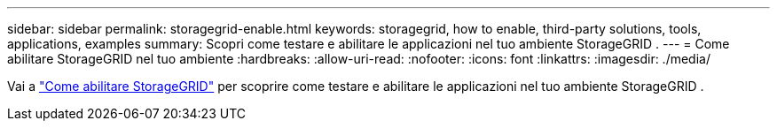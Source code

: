 ---
sidebar: sidebar 
permalink: storagegrid-enable.html 
keywords: storagegrid, how to enable, third-party solutions, tools, applications, examples 
summary: Scopri come testare e abilitare le applicazioni nel tuo ambiente StorageGRID . 
---
= Come abilitare StorageGRID nel tuo ambiente
:hardbreaks:
:allow-uri-read: 
:nofooter: 
:icons: font
:linkattrs: 
:imagesdir: ./media/


[role="lead"]
Vai a https://docs.netapp.com/us-en/storagegrid-enable/index.html["Come abilitare StorageGRID"^] per scoprire come testare e abilitare le applicazioni nel tuo ambiente StorageGRID .
